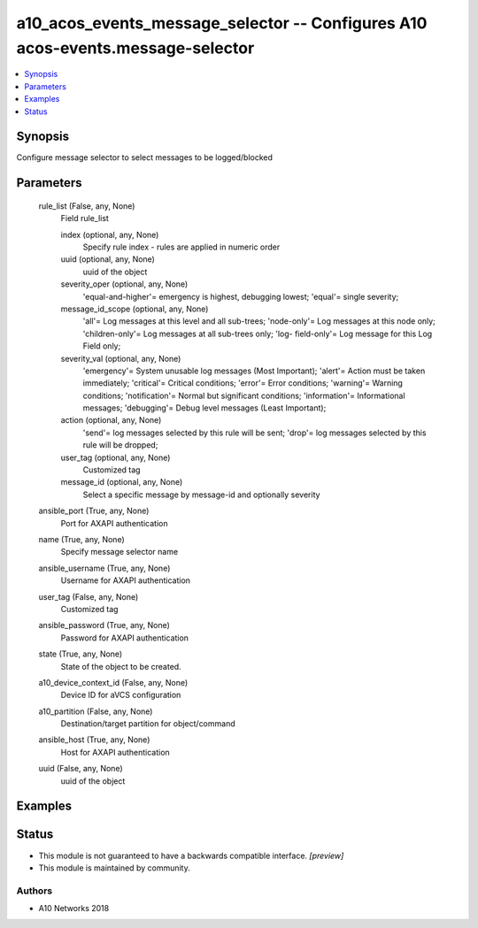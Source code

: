 .. _a10_acos_events_message_selector_module:


a10_acos_events_message_selector -- Configures A10 acos-events.message-selector
===============================================================================

.. contents::
   :local:
   :depth: 1


Synopsis
--------

Configure message selector to select messages to be logged/blocked






Parameters
----------

  rule_list (False, any, None)
    Field rule_list


    index (optional, any, None)
      Specify rule index - rules are applied in numeric order


    uuid (optional, any, None)
      uuid of the object


    severity_oper (optional, any, None)
      'equal-and-higher'= emergency is highest, debugging lowest; 'equal'= single severity;


    message_id_scope (optional, any, None)
      'all'= Log messages at this level and all sub-trees; 'node-only'= Log messages at this node only; 'children-only'= Log messages at all sub-trees only; 'log- field-only'= Log message for this Log Field only;


    severity_val (optional, any, None)
      'emergency'= System unusable log messages (Most Important); 'alert'= Action must be taken immediately; 'critical'= Critical conditions; 'error'= Error conditions; 'warning'= Warning conditions; 'notification'= Normal but significant conditions; 'information'= Informational messages; 'debugging'= Debug level messages (Least Important);


    action (optional, any, None)
      'send'= log messages selected by this rule will be sent; 'drop'= log messages selected by this rule will be dropped;


    user_tag (optional, any, None)
      Customized tag


    message_id (optional, any, None)
      Select a specific message by message-id and optionally severity



  ansible_port (True, any, None)
    Port for AXAPI authentication


  name (True, any, None)
    Specify message selector name


  ansible_username (True, any, None)
    Username for AXAPI authentication


  user_tag (False, any, None)
    Customized tag


  ansible_password (True, any, None)
    Password for AXAPI authentication


  state (True, any, None)
    State of the object to be created.


  a10_device_context_id (False, any, None)
    Device ID for aVCS configuration


  a10_partition (False, any, None)
    Destination/target partition for object/command


  ansible_host (True, any, None)
    Host for AXAPI authentication


  uuid (False, any, None)
    uuid of the object









Examples
--------

.. code-block:: yaml+jinja

    





Status
------




- This module is not guaranteed to have a backwards compatible interface. *[preview]*


- This module is maintained by community.



Authors
~~~~~~~

- A10 Networks 2018

